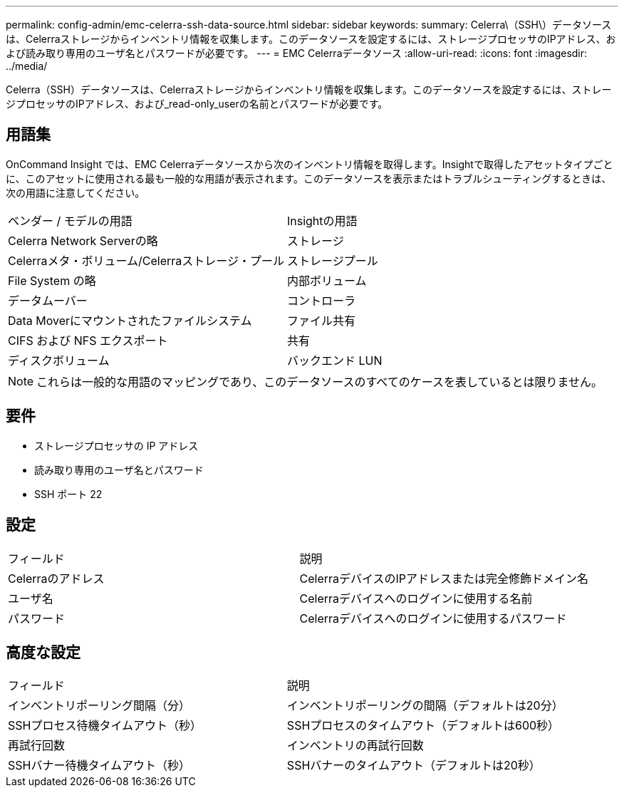 ---
permalink: config-admin/emc-celerra-ssh-data-source.html 
sidebar: sidebar 
keywords:  
summary: Celerra\（SSH\）データソースは、Celerraストレージからインベントリ情報を収集します。このデータソースを設定するには、ストレージプロセッサのIPアドレス、および読み取り専用のユーザ名とパスワードが必要です。 
---
= EMC Celerraデータソース
:allow-uri-read: 
:icons: font
:imagesdir: ../media/


[role="lead"]
Celerra（SSH）データソースは、Celerraストレージからインベントリ情報を収集します。このデータソースを設定するには、ストレージプロセッサのIPアドレス、および_read-only_userの名前とパスワードが必要です。



== 用語集

OnCommand Insight では、EMC Celerraデータソースから次のインベントリ情報を取得します。Insightで取得したアセットタイプごとに、このアセットに使用される最も一般的な用語が表示されます。このデータソースを表示またはトラブルシューティングするときは、次の用語に注意してください。

|===


| ベンダー / モデルの用語 | Insightの用語 


 a| 
Celerra Network Serverの略
 a| 
ストレージ



 a| 
Celerraメタ・ボリューム/Celerraストレージ・プール
 a| 
ストレージプール



 a| 
File System の略
 a| 
内部ボリューム



 a| 
データムーバー
 a| 
コントローラ



 a| 
Data Moverにマウントされたファイルシステム
 a| 
ファイル共有



 a| 
CIFS および NFS エクスポート
 a| 
共有



 a| 
ディスクボリューム
 a| 
バックエンド LUN

|===
[NOTE]
====
これらは一般的な用語のマッピングであり、このデータソースのすべてのケースを表しているとは限りません。

====


== 要件

* ストレージプロセッサの IP アドレス
* 読み取り専用のユーザ名とパスワード
* SSH ポート 22




== 設定

|===


| フィールド | 説明 


 a| 
Celerraのアドレス
 a| 
CelerraデバイスのIPアドレスまたは完全修飾ドメイン名



 a| 
ユーザ名
 a| 
Celerraデバイスへのログインに使用する名前



 a| 
パスワード
 a| 
Celerraデバイスへのログインに使用するパスワード

|===


== 高度な設定

|===


| フィールド | 説明 


 a| 
インベントリポーリング間隔（分）
 a| 
インベントリポーリングの間隔（デフォルトは20分）



 a| 
SSHプロセス待機タイムアウト（秒）
 a| 
SSHプロセスのタイムアウト（デフォルトは600秒）



 a| 
再試行回数
 a| 
インベントリの再試行回数



 a| 
SSHバナー待機タイムアウト（秒）
 a| 
SSHバナーのタイムアウト（デフォルトは20秒）

|===